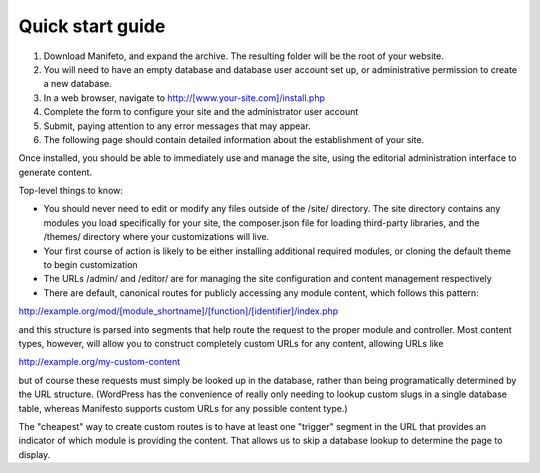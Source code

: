 *****************
Quick start guide
*****************

#. Download Manifeto, and expand the archive. The resulting folder will be the root of your website.
#. You will need to have an empty database and database user account set up, or administrative permission to create a new database.
#. In a web browser, navigate to http://[www.your-site.com]/install.php
#. Complete the form to configure your site and the administrator user account
#. Submit, paying attention to any error messages that may appear.
#. The following page should contain detailed information about the establishment of your site.

Once installed, you should be able to immediately use and manage the site, using the editorial administration interface to generate content.

Top-level things to know:

- You should never need to edit or modify any files outside of the /site/ directory. The site directory contains any modules you load specifically for your site, the composer.json file for loading third-party libraries, and the /themes/ directory where your customizations will live.
- Your first course of action is likely to be either installing additional required modules, or cloning the default theme to begin customization
- The URLs /admin/ and /editor/ are for managing the site configuration and content management respectively
- There are default, canonical routes for publicly accessing any module content, which follows this pattern::

http://example.org/mod/[module_shortname]/[function]/[identifier]/index.php

and this structure is parsed into segments that help route the request to the proper module and controller. Most content types, however, will allow you to construct completely custom URLs for any content, allowing URLs like

http://example.org/my-custom-content

but of course these requests must simply be looked up in the database, rather than being programatically determined by the URL structure. (WordPress has the convenience of really only needing to lookup custom slugs in a single database table, whereas Manifesto supports custom URLs for any possible content type.)

The "cheapest" way to create custom routes is to have at least one "trigger" segment in the URL that provides an indicator of which module is providing the content. That allows us to skip a database lookup to determine the page to display.
